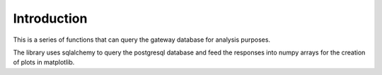 Introduction
============

This is a series of functions that can query the gateway database
for analysis purposes.

The library uses sqlalchemy to query the postgresql database and feed
the responses into numpy arrays for the creation of plots in matplotlib.


